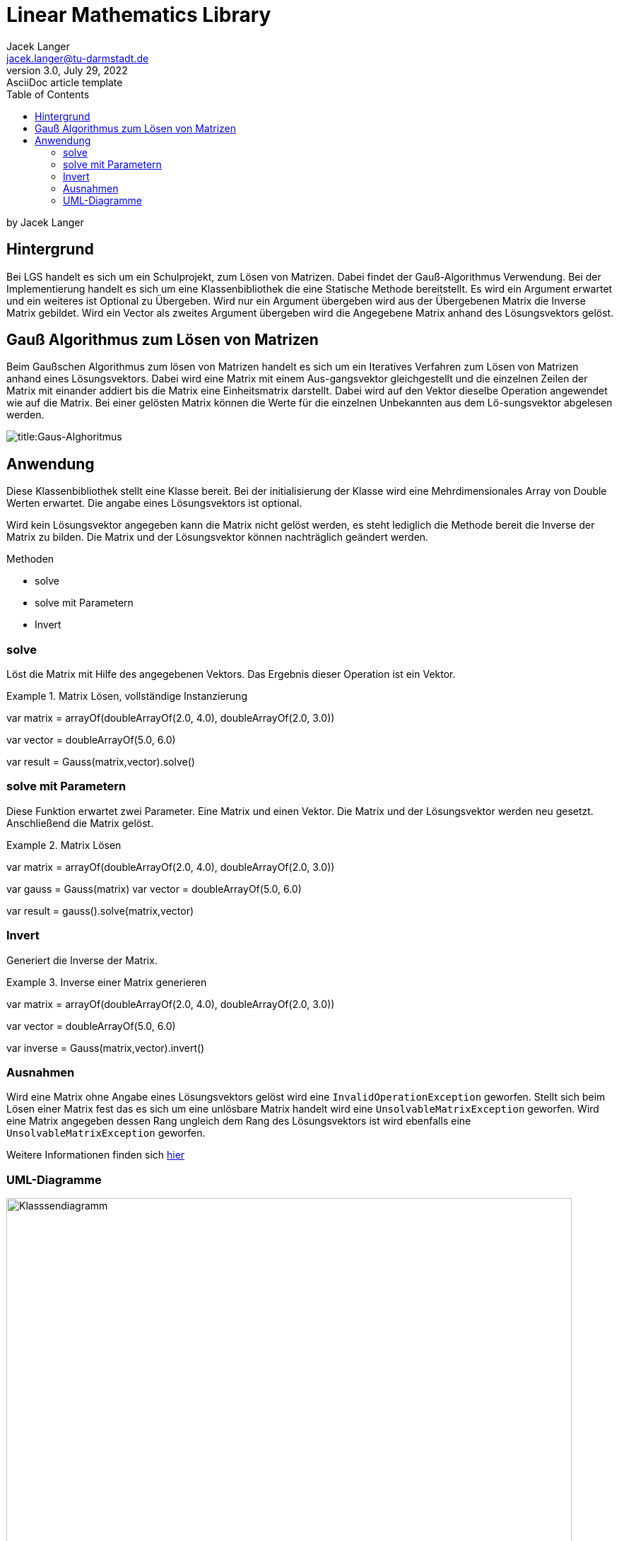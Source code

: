 = Linear Mathematics Library
Jacek Langer <jacek.langer@tu-darmstadt.de>
3.0, July 29, 2022: AsciiDoc article template
:toc:
:icons: font
:url-quickref: https://docs.asciidoctor.org/asciidoc/latest/syntax-quick-reference/
:hide-uri-scheme:

by Jacek Langer

== Hintergrund

Bei LGS handelt es sich um ein Schulprojekt, zum Lösen von Matrizen.
Dabei findet der Gauß-Algorithmus Verwendung.
Bei der Implementierung handelt es sich um eine Klassenbibliothek die eine Statische Methode bereitstellt.
Es wird ein Argument erwartet und ein weiteres ist Optional zu Übergeben.
Wird nur ein Argument übergeben wird aus der Übergebenen Matrix die Inverse Matrix gebildet.
Wird ein Vector als zweites Argument übergeben wird die Angegebene Matrix anhand des Lösungsvektors gelöst.

== Gauß Algorithmus zum Lösen von Matrizen

Beim Gaußschen Algorithmus zum lösen von Matrizen handelt es sich um ein Iteratives Verfahren zum Lösen von Matrizen anhand eines Lösungsvektors.
Dabei wird eine Matrix mit einem Aus-gangsvektor gleichgestellt und die einzelnen Zeilen der Matrix mit einander addiert bis die Matrix eine Einheitsmatrix darstellt.
Dabei wird auf den Vektor dieselbe Operation angewendet wie auf die Matrix.
Bei einer gelösten Matrix können die Werte für die einzelnen Unbekannten aus dem Lö-sungsvektor abgelesen werden.

[#Gaus-Algo]
image:./Abbildungen/Gauss.png[title:Gaus-Alghoritmus]

== Anwendung

Diese Klassenbibliothek stellt eine Klasse bereit.
Bei der initialisierung der Klasse wird eine Mehrdimensionales Array von Double Werten erwartet.
Die angabe eines Lösungsvektors ist optional.

Wird kein Lösungsvektor angegeben kann die Matrix nicht gelöst werden, es steht lediglich die Methode bereit die Inverse der Matrix zu bilden.
Die Matrix und der Lösungsvektor können nachträglich geändert werden.

.Methoden
* solve
* solve mit Parametern
* Invert

=== solve

Löst die Matrix mit Hilfe des angegebenen Vektors.
Das Ergebnis dieser Operation ist ein Vektor.

.Matrix Lösen, vollständige Instanzierung
====
var matrix = arrayOf(doubleArrayOf(2.0, 4.0), doubleArrayOf(2.0, 3.0))

var vector = doubleArrayOf(5.0, 6.0)

var result = Gauss(matrix,vector).solve()
====

=== solve mit Parametern

Diese Funktion erwartet zwei Parameter.
Eine Matrix und einen Vektor.
Die Matrix und der Lösungsvektor werden neu gesetzt.
Anschließend die Matrix gelöst.

.Matrix Lösen
====

var matrix = arrayOf(doubleArrayOf(2.0, 4.0), doubleArrayOf(2.0, 3.0))

var gauss = Gauss(matrix) var vector = doubleArrayOf(5.0, 6.0)

var result = gauss().solve(matrix,vector)

====

=== Invert

Generiert die Inverse der Matrix.

.Inverse einer Matrix generieren
====

var matrix = arrayOf(doubleArrayOf(2.0, 4.0), doubleArrayOf(2.0, 3.0))

var vector = doubleArrayOf(5.0, 6.0)

var inverse = Gauss(matrix,vector).invert()

====

=== Ausnahmen

Wird eine Matrix ohne Angabe eines Lösungsvektors gelöst wird eine `InvalidOperationException` geworfen.
Stellt sich beim Lösen einer Matrix fest das es sich um eine unlösbare Matrix handelt wird eine `UnsolvableMatrixException` geworfen.
Wird eine Matrix angegeben dessen Rang ungleich dem Rang des Lösungsvektors ist wird ebenfalls eine `UnsolvableMatrixException` geworfen.

Weitere Informationen finden sich link:../build/dokka/html/index.html[hier]

=== UML-Diagramme

[#Klassendiagramm]
image::Abbildungen/UML/Gauss-uml.png[Gauss-Klassendiagramm,title="Klassendiagramm",alt = "Klasssendiagramm",height=800,width=800]

[#IterateDown]
image::Abbildungen/UML/IterateDown.png[title="IterateDown-Methode",alt="iterate down",height=800,width=800]

[#IterateUp]
image::Abbildungen/UML/IterateUp.png[title="IterateUp-Methode",alt ="iterateUp",height=800,width=800]

[#Normalize]
image::Abbildungen/UML/NormalizeMatrix.png[title="Normalize-Methode",alt="normalize",height=800,width=800]


===== Systeminformationen

.Abhängigkeiten
|===
| Requirement |Version

|JVM|16
|Kotlin| 1.6.2
|Java| 17
|Gradle| 7.4.2
|JUnit | 5.6.0
|GSON.footnote:[Testing only] | 2.9.0

|===


